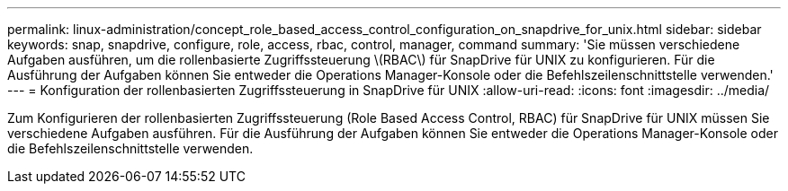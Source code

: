 ---
permalink: linux-administration/concept_role_based_access_control_configuration_on_snapdrive_for_unix.html 
sidebar: sidebar 
keywords: snap, snapdrive, configure, role, access, rbac, control, manager, command 
summary: 'Sie müssen verschiedene Aufgaben ausführen, um die rollenbasierte Zugriffssteuerung \(RBAC\) für SnapDrive für UNIX zu konfigurieren. Für die Ausführung der Aufgaben können Sie entweder die Operations Manager-Konsole oder die Befehlszeilenschnittstelle verwenden.' 
---
= Konfiguration der rollenbasierten Zugriffssteuerung in SnapDrive für UNIX
:allow-uri-read: 
:icons: font
:imagesdir: ../media/


[role="lead"]
Zum Konfigurieren der rollenbasierten Zugriffssteuerung (Role Based Access Control, RBAC) für SnapDrive für UNIX müssen Sie verschiedene Aufgaben ausführen. Für die Ausführung der Aufgaben können Sie entweder die Operations Manager-Konsole oder die Befehlszeilenschnittstelle verwenden.
